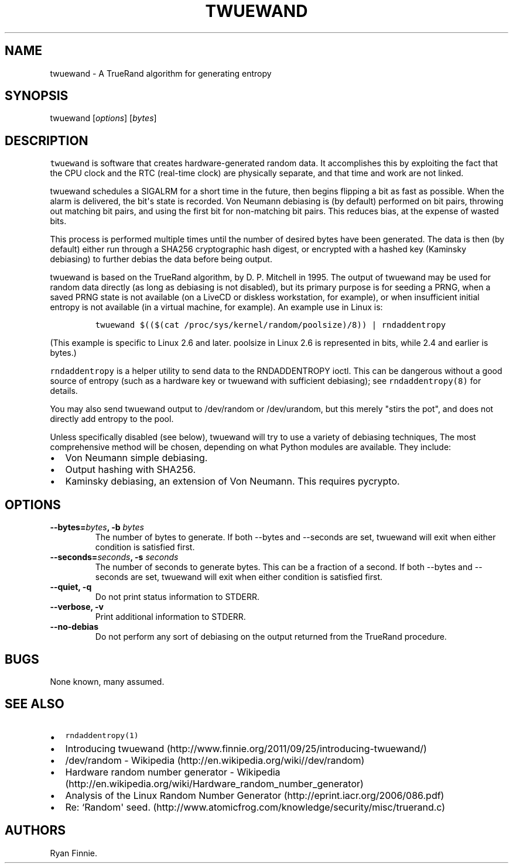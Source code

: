 .TH "TWUEWAND" "1" "" "" "twuewand"
.SH NAME
.PP
twuewand \- A TrueRand algorithm for generating entropy
.SH SYNOPSIS
.PP
twuewand [\f[I]options\f[]] [\f[I]bytes\f[]]
.SH DESCRIPTION
.PP
\f[C]twuewand\f[] is software that creates hardware\-generated random
data.
It accomplishes this by exploiting the fact that the CPU clock and the
RTC (real\-time clock) are physically separate, and that time and work
are not linked.
.PP
twuewand schedules a SIGALRM for a short time in the future, then begins
flipping a bit as fast as possible.
When the alarm is delivered, the bit\[aq]s state is recorded.
Von Neumann debiasing is (by default) performed on bit pairs, throwing
out matching bit pairs, and using the first bit for non\-matching bit
pairs.
This reduces bias, at the expense of wasted bits.
.PP
This process is performed multiple times until the number of desired
bytes have been generated.
The data is then (by default) either run through a SHA256 cryptographic
hash digest, or encrypted with a hashed key (Kaminsky debiasing) to
further debias the data before being output.
.PP
twuewand is based on the TrueRand algorithm, by D.
P.
Mitchell in 1995.
The output of twuewand may be used for random data directly (as long as
debiasing is not disabled), but its primary purpose is for seeding a
PRNG, when a saved PRNG state is not available (on a LiveCD or diskless
workstation, for example), or when insufficient initial entropy is not
available (in a virtual machine, for example).
An example use in Linux is:
.IP
.nf
\f[C]
twuewand\ $(($(cat\ /proc/sys/kernel/random/poolsize)/8))\ |\ rndaddentropy
\f[]
.fi
.PP
(This example is specific to Linux 2.6 and later.
poolsize in Linux 2.6 is represented in bits, while 2.4 and earlier is
bytes.)
.PP
\f[C]rndaddentropy\f[] is a helper utility to send data to the
RNDADDENTROPY ioctl.
This can be dangerous without a good source of entropy (such as a
hardware key or twuewand with sufficient debiasing); see
\f[C]rndaddentropy(8)\f[] for details.
.PP
You may also send twuewand output to /dev/random or /dev/urandom, but
this merely "stirs the pot", and does not directly add entropy to the
pool.
.PP
Unless specifically disabled (see below), twuewand will try to use a
variety of debiasing techniques, The most comprehensive method will be
chosen, depending on what Python modules are available.
They include:
.IP \[bu] 2
Von Neumann simple debiasing.
.IP \[bu] 2
Output hashing with SHA256.
.IP \[bu] 2
Kaminsky debiasing, an extension of Von Neumann.
This requires pycrypto.
.SH OPTIONS
.TP
.B \-\-bytes=\f[I]bytes\f[], \-b \f[I]bytes\f[]
The number of bytes to generate.
If both \-\-bytes and \-\-seconds are set, twuewand will exit when
either condition is satisfied first.
.RS
.RE
.TP
.B \-\-seconds=\f[I]seconds\f[], \-s \f[I]seconds\f[]
The number of seconds to generate bytes.
This can be a fraction of a second.
If both \-\-bytes and \-\-seconds are set, twuewand will exit when
either condition is satisfied first.
.RS
.RE
.TP
.B \-\-quiet, \-q
Do not print status information to STDERR.
.RS
.RE
.TP
.B \-\-verbose, \-v
Print additional information to STDERR.
.RS
.RE
.TP
.B \-\-no\-debias
Do not perform any sort of debiasing on the output returned from the
TrueRand procedure.
.RS
.RE
.SH BUGS
.PP
None known, many assumed.
.SH SEE ALSO
.IP \[bu] 2
\f[C]rndaddentropy(1)\f[]
.IP \[bu] 2
Introducing
twuewand (http://www.finnie.org/2011/09/25/introducing-twuewand/)
.IP \[bu] 2
/dev/random \- Wikipedia (http://en.wikipedia.org/wiki//dev/random)
.IP \[bu] 2
Hardware random number generator \-
Wikipedia (http://en.wikipedia.org/wiki/Hardware_random_number_generator)
.IP \[bu] 2
Analysis of the Linux Random Number
Generator (http://eprint.iacr.org/2006/086.pdf)
.IP \[bu] 2
Re: `Random\[aq]
seed. (http://www.atomicfrog.com/knowledge/security/misc/truerand.c)
.SH AUTHORS
Ryan Finnie.
